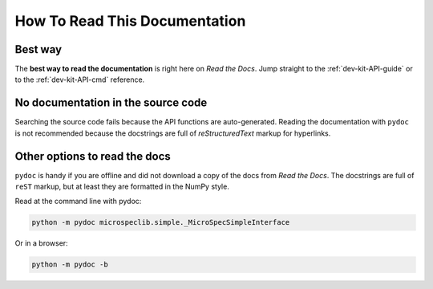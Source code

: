 How To Read This Documentation
==============================

Best way
--------
The **best way to read the documentation** is right here on *Read
the Docs*. Jump straight to the :ref:`dev-kit-API-guide` or to
the :ref:`dev-kit-API-cmd` reference.

No documentation in the source code
-----------------------------------
Searching the source code fails because the API functions are auto-generated.
Reading the documentation with ``pydoc`` is not recommended because the
docstrings are full of *reStructuredText* markup for hyperlinks.

Other options to read the docs
------------------------------
``pydoc`` is handy if you are offline and did not download a copy
of the docs from *Read the Docs*. The docstrings are full of
``reST`` markup, but at least they are formatted in the NumPy
style.

Read at the command line with pydoc:

.. code-block:: bash

   python -m pydoc microspeclib.simple._MicroSpecSimpleInterface

Or in a browser:

.. code-block:: bash

   python -m pydoc -b


